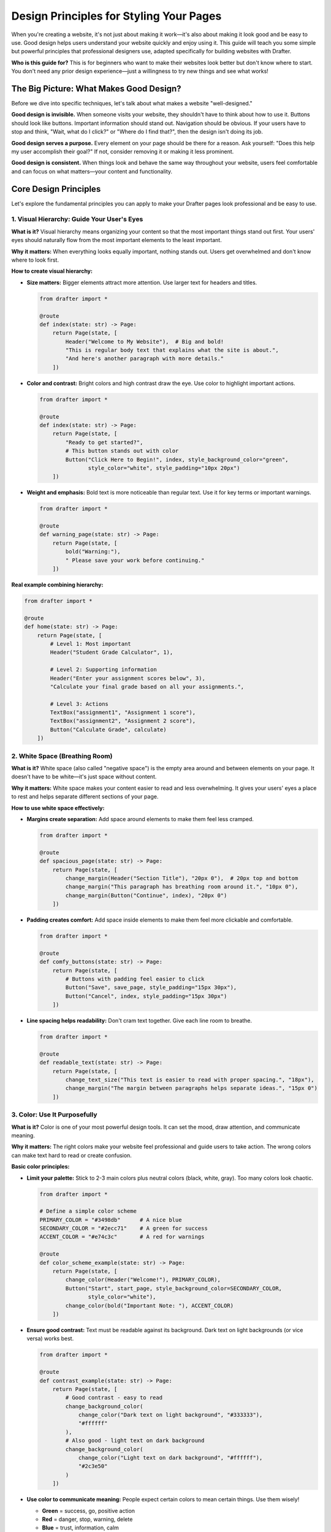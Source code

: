 .. _design_principles:

Design Principles for Styling Your Pages
=========================================

When you're creating a website, it's not just about making it work—it's also about making it look good and be easy to use.
Good design helps users understand your website quickly and enjoy using it. This guide will teach you some simple but powerful
principles that professional designers use, adapted specifically for building websites with Drafter.

**Who is this guide for?** This is for beginners who want to make their websites look better but don't know where to start.
You don't need any prior design experience—just a willingness to try new things and see what works!

The Big Picture: What Makes Good Design?
-----------------------------------------

Before we dive into specific techniques, let's talk about what makes a website "well-designed."

**Good design is invisible.** When someone visits your website, they shouldn't have to think about how to use it.
Buttons should look like buttons. Important information should stand out. Navigation should be obvious.
If your users have to stop and think, "Wait, what do I click?" or "Where do I find that?", then the design
isn't doing its job.

**Good design serves a purpose.** Every element on your page should be there for a reason. Ask yourself:
"Does this help my user accomplish their goal?" If not, consider removing it or making it less prominent.

**Good design is consistent.** When things look and behave the same way throughout your website, users feel
comfortable and can focus on what matters—your content and functionality.

Core Design Principles
----------------------

Let's explore the fundamental principles you can apply to make your Drafter pages look professional and be easy to use.

1. Visual Hierarchy: Guide Your User's Eyes
~~~~~~~~~~~~~~~~~~~~~~~~~~~~~~~~~~~~~~~~~~~~

**What is it?** Visual hierarchy means organizing your content so that the most important things stand out first.
Your users' eyes should naturally flow from the most important elements to the least important.

**Why it matters:** When everything looks equally important, nothing stands out. Users get overwhelmed and don't
know where to look first.

**How to create visual hierarchy:**

* **Size matters:** Bigger elements attract more attention. Use larger text for headers and titles.

  .. code-block:: python

      from drafter import *

      @route
      def index(state: str) -> Page:
          return Page(state, [
              Header("Welcome to My Website"),  # Big and bold!
              "This is regular body text that explains what the site is about.",
              "And here's another paragraph with more details."
          ])

* **Color and contrast:** Bright colors and high contrast draw the eye. Use color to highlight important actions.

  .. code-block:: python

      from drafter import *

      @route
      def index(state: str) -> Page:
          return Page(state, [
              "Ready to get started?",
              # This button stands out with color
              Button("Click Here to Begin!", index, style_background_color="green",
                     style_color="white", style_padding="10px 20px")
          ])

* **Weight and emphasis:** Bold text is more noticeable than regular text. Use it for key terms or important warnings.

  .. code-block:: python

      from drafter import *

      @route
      def warning_page(state: str) -> Page:
          return Page(state, [
              bold("Warning:"),
              " Please save your work before continuing."
          ])

**Real example combining hierarchy:**

.. code-block:: python

    from drafter import *

    @route
    def home(state: str) -> Page:
        return Page(state, [
            # Level 1: Most important
            Header("Student Grade Calculator", 1),
            
            # Level 2: Supporting information
            Header("Enter your assignment scores below", 3),
            "Calculate your final grade based on all your assignments.",
            
            # Level 3: Actions
            TextBox("assignment1", "Assignment 1 score"),
            TextBox("assignment2", "Assignment 2 score"),
            Button("Calculate Grade", calculate)
        ])

2. White Space (Breathing Room)
~~~~~~~~~~~~~~~~~~~~~~~~~~~~~~~~

**What is it?** White space (also called "negative space") is the empty area around and between elements on your page.
It doesn't have to be white—it's just space without content.

**Why it matters:** White space makes your content easier to read and less overwhelming. It gives your users' eyes a
place to rest and helps separate different sections of your page.

**How to use white space effectively:**

* **Margins create separation:** Add space around elements to make them feel less cramped.

  .. code-block:: python

      from drafter import *

      @route
      def spacious_page(state: str) -> Page:
          return Page(state, [
              change_margin(Header("Section Title"), "20px 0"),  # 20px top and bottom
              change_margin("This paragraph has breathing room around it.", "10px 0"),
              change_margin(Button("Continue", index), "20px 0")
          ])

* **Padding creates comfort:** Add space inside elements to make them feel more clickable and comfortable.

  .. code-block:: python

      from drafter import *

      @route
      def comfy_buttons(state: str) -> Page:
          return Page(state, [
              # Buttons with padding feel easier to click
              Button("Save", save_page, style_padding="15px 30px"),
              Button("Cancel", index, style_padding="15px 30px")
          ])

* **Line spacing helps readability:** Don't cram text together. Give each line room to breathe.

  .. code-block:: python

      from drafter import *

      @route
      def readable_text(state: str) -> Page:
          return Page(state, [
              change_text_size("This text is easier to read with proper spacing.", "18px"),
              change_margin("The margin between paragraphs helps separate ideas.", "15px 0")
          ])

3. Color: Use It Purposefully
~~~~~~~~~~~~~~~~~~~~~~~~~~~~~~

**What is it?** Color is one of your most powerful design tools. It can set the mood, draw attention, and communicate meaning.

**Why it matters:** The right colors make your website feel professional and guide users to take action. The wrong colors
can make text hard to read or create confusion.

**Basic color principles:**

* **Limit your palette:** Stick to 2-3 main colors plus neutral colors (black, white, gray). Too many colors look chaotic.

  .. code-block:: python

      from drafter import *

      # Define a simple color scheme
      PRIMARY_COLOR = "#3498db"      # A nice blue
      SECONDARY_COLOR = "#2ecc71"    # A green for success
      ACCENT_COLOR = "#e74c3c"       # A red for warnings

      @route
      def color_scheme_example(state: str) -> Page:
          return Page(state, [
              change_color(Header("Welcome!"), PRIMARY_COLOR),
              Button("Start", start_page, style_background_color=SECONDARY_COLOR,
                     style_color="white"),
              change_color(bold("Important Note: "), ACCENT_COLOR)
          ])

* **Ensure good contrast:** Text must be readable against its background. Dark text on light backgrounds (or vice versa) works best.

  .. code-block:: python

      from drafter import *

      @route
      def contrast_example(state: str) -> Page:
          return Page(state, [
              # Good contrast - easy to read
              change_background_color(
                  change_color("Dark text on light background", "#333333"),
                  "#ffffff"
              ),
              # Also good - light text on dark background
              change_background_color(
                  change_color("Light text on dark background", "#ffffff"),
                  "#2c3e50"
              )
          ])

* **Use color to communicate meaning:** People expect certain colors to mean certain things. Use them wisely!

  - **Green** = success, go, positive action
  - **Red** = danger, stop, warning, delete
  - **Blue** = trust, information, calm
  - **Yellow/Orange** = caution, attention needed

  .. code-block:: python

      from drafter import *

      @route
      def meaningful_colors(state: str) -> Page:
          return Page(state, [
              "Your account has been created!",
              Button("Continue", next_page, style_background_color="#2ecc71",
                     style_color="white"),
              LineBreak(),
              change_color(bold("Warning: This action cannot be undone."), "#e74c3c"),
              Button("Delete Account", delete_page, style_background_color="#e74c3c",
                     style_color="white")
          ])

4. Typography: Make Text Easy to Read
~~~~~~~~~~~~~~~~~~~~~~~~~~~~~~~~~~~~~~

**What is it?** Typography is the art of arranging text. It includes choosing fonts, sizes, spacing, and alignment.

**Why it matters:** If users can't easily read your text, they'll leave your website. Good typography makes reading effortless.

**Typography best practices:**

* **Choose readable fonts:** Stick with simple, clean fonts. For Drafter, the default fonts work well for most cases.

  .. code-block:: python

      from drafter import *

      @route
      def font_example(state: str) -> Page:
          return Page(state, [
              # Default font - clean and readable
              "This text uses the default font and is easy to read.",
              # Monospace for code
              monospace("x = 10  # Use monospace for code examples"),
          ])

* **Size appropriately:** Regular body text should be at least 16-18px. Headers should be noticeably larger.

  .. code-block:: python

      from drafter import *

      @route
      def text_sizes(state: str) -> Page:
          return Page(state, [
              Header("Main Title", 1),  # Biggest
              Header("Section Header", 2),  # Big
              Header("Subsection", 3),  # Medium-big
              change_text_size("Body text should be around 16-18px.", "18px"),
              small_font("Use small text sparingly for less important info.")
          ])

* **Align for readability:** Left-aligned text is easiest to read for most western languages. Center alignment is good for titles.

  .. code-block:: python

      from drafter import *

      @route
      def alignment_example(state: str) -> Page:
          return Page(state, [
              change_text_align(Header("Centered Title"), "center"),
              # Body text defaults to left-aligned, which is good!
              "This paragraph is left-aligned, making it easy to read.",
              "Each line starts at the same place, so your eyes can flow naturally.",
          ])

* **Emphasize wisely:** Use bold for important information, italic for subtle emphasis. Don't use both at once.

  .. code-block:: python

      from drafter import *

      @route
      def emphasis_example(state: str) -> Page:
          return Page(state, [
              bold("Important:"),
              " This is a key concept you should remember.",
              LineBreak(),
              "The word ",
              italic("specifically"),
              " is emphasized here for subtle effect."
          ])

5. Consistency: Keep Things Predictable
~~~~~~~~~~~~~~~~~~~~~~~~~~~~~~~~~~~~~~~~

**What is it?** Consistency means using the same styles and patterns throughout your website. Similar things should look similar.

**Why it matters:** When users learn how one part of your website works, consistency means they automatically understand the rest.

**How to be consistent:**

* **Define your styles once:** Use variables or constants for colors, sizes, and common styles.

  .. code-block:: python

      from drafter import *

      # Define your style constants at the top
      BUTTON_PADDING = "12px 24px"
      BUTTON_BACKGROUND = "#3498db"
      BUTTON_TEXT_COLOR = "white"
      SECTION_MARGIN = "20px 0"

      @route
      def consistent_page(state: str) -> Page:
          return Page(state, [
              change_margin(Header("First Section"), SECTION_MARGIN),
              Button("First Action", page1,
                     style_padding=BUTTON_PADDING,
                     style_background_color=BUTTON_BACKGROUND,
                     style_color=BUTTON_TEXT_COLOR),
              
              change_margin(Header("Second Section"), SECTION_MARGIN),
              Button("Second Action", page2,
                     style_padding=BUTTON_PADDING,
                     style_background_color=BUTTON_BACKGROUND,
                     style_color=BUTTON_TEXT_COLOR)
          ])

* **Use the same spacing everywhere:** If you use 20px margins in one place, use 20px margins everywhere.

* **Keep button styles uniform:** All primary buttons should look the same. All secondary buttons should look the same.

6. Alignment: Create Order and Structure
~~~~~~~~~~~~~~~~~~~~~~~~~~~~~~~~~~~~~~~~~

**What is it?** Alignment is about lining things up. When elements align with each other, the page feels more organized.

**Why it matters:** Proper alignment creates invisible lines that guide the user's eye and make your page feel professional.

**Alignment techniques:**

* **Align related items:** Things that go together should line up together.

  .. code-block:: python

      from drafter import *

      @route
      def aligned_form(state: str) -> Page:
          return Page(state, [
              Header("Sign Up Form"),
              # Form elements naturally align when stacked
              TextBox("username", "Enter username"),
              TextBox("email", "Enter email"),
              TextBox("password", "Enter password"),
              Button("Create Account", signup)
          ])

* **Use floating for side-by-side layouts:** Float elements to create columns or align items horizontally.

  .. code-block:: python

      from drafter import *

      @route
      def side_by_side(state: str) -> Page:
          return Page(state, [
              Header("Choose Your Option"),
              Div(
                  change_width(
                      Div(
                          Header("Option A", 3),
                          "Description of option A",
                          Button("Choose A", option_a)
                      ),
                      "45%"
                  ),
                  change_width(
                      float_right(Div(
                          Header("Option B", 3),
                          "Description of option B",
                          Button("Choose B", option_b)
                      )),
                      "45%"
                  )
              )
          ])

Practical Patterns: Putting It All Together
--------------------------------------------

Now let's look at some complete examples that demonstrate these principles working together.

Example 1: A Clean Landing Page
~~~~~~~~~~~~~~~~~~~~~~~~~~~~~~~~

This example shows a simple, clean landing page with good visual hierarchy, white space, and consistent styling.

.. image:: images/design_landing_page.png
    :alt: Example of a clean landing page with good visual hierarchy
    :width: 100%

.. code-block:: python

    from drafter import *

    # Style constants for consistency
    PRIMARY_COLOR = "#2c3e50"
    ACCENT_COLOR = "#3498db"

    @route
    def index(state: str) -> Page:
        return Page(state, [
            # Main title - largest and centered for impact
            Div(
                Header("Welcome to TaskMaster"),
                style=f"text-align: center; color: {PRIMARY_COLOR}; font-size: 48px; margin-top: 40px;"
            ),
            
            # Subtitle - smaller, centered, with margin
            Div(
                "Organize your life, one task at a time.",
                style="text-align: center; color: #7f8c8d; margin: 10px 0 40px 0; font-size: 20px;"
            ),
            
            # Call to action - centered with good padding
            Div(
                Button("Get Started", signup, style_padding="15px 40px",
                       style_background_color=ACCENT_COLOR, style_color="white",
                       style_font_size="20px"),
                style="text-align: center; margin: 20px 0;"
            ),
            
            # Features section with space
            Div(
                Header("Features", 2),
                style="margin: 60px 0 20px 0;"
            ),
            
            BulletedList([
                "Simple and intuitive task management",
                "Set reminders and due dates",
                "Track your progress over time",
                "Works on all your devices"
            ])
        ])

Example 2: A User-Friendly Form
~~~~~~~~~~~~~~~~~~~~~~~~~~~~~~~~

This example demonstrates a well-designed form with clear labels, good spacing, and helpful visual cues.

.. image:: images/design_form_example.png
    :alt: Example of a well-designed form with clear labels and spacing
    :width: 100%

.. code-block:: python

    from drafter import *

    @route
    def index(state: str) -> Page:
        return Page(state, [
            # Clear title
            Div(
                Header("Create Your Account"),
                style="margin: 0 0 30px 0;"
            ),
            
            # Form with good spacing
            Div(
                bold("Username"),
                LineBreak(),
                TextBox("username", "Choose a username"),
                style="margin: 0 0 20px 0;"
            ),
            
            Div(
                bold("Email Address"),
                LineBreak(),
                TextBox("email", "your.email@example.com"),
                style="margin: 0 0 20px 0;"
            ),
            
            Div(
                bold("Password"),
                LineBreak(),
                TextBox("password", "Create a strong password"),
                style="margin: 0 0 20px 0;"
            ),
            
            # Terms with smaller text
            Div(
                small_font("By creating an account, you agree to our Terms of Service."),
                style="margin: 10px 0 20px 0;"
            ),
            
            # Action buttons - primary action is more prominent
            Button("Create Account", process_signup,
                   style_background_color="#2ecc71", style_color="white",
                   style_padding="12px 30px", style_margin_right="10px"),
            Button("Cancel", index,
                   style_background_color="#95a5a6", style_color="white",
                   style_padding="12px 30px")
        ])

Example 3: An Information Dashboard
~~~~~~~~~~~~~~~~~~~~~~~~~~~~~~~~~~~~

This example shows how to present multiple pieces of information clearly with good organization.

.. code-block:: python

    from drafter import *

    @route
    def dashboard(state: dict) -> Page:
        # Using boxes with background colors to group information
        stats_style = "background-color: #ecf0f1; padding: 20px; margin: 10px 0; border-radius: 5px;"
        
        return Page(state, [
            Header("Your Dashboard"),
            
            # Statistics section with visual grouping
            Header("Quick Stats", 2),
            
            Div(
                change_text_align(
                    Div(
                        large_font(bold(str(state['tasks_completed']))),
                        LineBreak(),
                        "Tasks Completed"
                    ),
                    "center"
                ),
                style=stats_style
            ),
            
            Div(
                change_text_align(
                    Div(
                        large_font(bold(str(state['tasks_remaining']))),
                        LineBreak(),
                        "Tasks Remaining"
                    ),
                    "center"
                ),
                style=stats_style
            ),
            
            # Recent activity
            change_margin(Header("Recent Activity", 2), "40px 0 20px 0"),
            BulletedList(state['recent_activities'][:5]),
            
            # Action button
            change_margin(
                Button("Add New Task", add_task,
                       style_background_color="#3498db", style_color="white",
                       style_padding="10px 20px"),
                "30px 0"
            )
        ])

Common Mistakes to Avoid
-------------------------

As you're learning, here are some common design mistakes that beginners make:

1. **Using too many colors:** Stick to a simple palette. Three colors plus neutrals is plenty.

2. **Making text too small:** If users have to squint, make it bigger! 16-18px minimum for body text.

3. **Not enough contrast:** If text is hard to read, it's probably a contrast problem. Make sure there's enough
   difference between text color and background color.

4. **Crowding elements:** Give things room to breathe! Use margins and padding generously.

5. **Inconsistent styling:** Don't make every button look different. Consistency builds trust.

6. **Overusing bold and italic:** When everything is emphasized, nothing stands out. Use emphasis sparingly.

7. **Center-aligning everything:** Center alignment is great for titles, but body text should be left-aligned.

Tools and Resources
-------------------

Here are some helpful resources as you continue your design journey:

**Color Tools:**

* `Coolors <https://coolors.co/>`_ - Generate color palettes
* `Color Hunt <https://colorhunt.co/>`_ - Browse popular color schemes
* `WebAIM Contrast Checker <https://webaim.org/resources/contrastchecker/>`_ - Check if your colors have enough contrast

**Inspiration:**

* Look at websites you use every day. What makes them easy to use?
* Pay attention to spacing, colors, and how information is organized
* Try recreating simple layouts you like in Drafter as practice

**Books and Articles:**

* "Don't Make Me Think" by Steve Krug - Classic book on web usability
* "The Design of Everyday Things" by Don Norman - Fundamental design principles
* `Laws of UX <https://lawsofux.com/>`_ - Quick reference for UX principles

Getting Started: Your First Steps
----------------------------------

Ready to improve your designs? Here's what to do:

1. **Start simple:** Pick one principle from this guide (like using white space or improving color contrast) and
   apply it to your current project.

2. **Get feedback:** Show your website to friends or classmates. Do they understand how to use it without you
   explaining anything?

3. **Iterate:** Design is about trying things and seeing what works. Don't be afraid to experiment!

4. **Build a style guide:** As your project grows, write down your color codes, spacing values, and other
   style decisions. This helps you stay consistent.

5. **Practice:** The more pages you design, the better you'll get. Each project is a chance to improve.

Remember, good design is about making your users' lives easier. Every style choice should serve that goal.
Start with these principles, practice regularly, and soon you'll be creating websites that not only work well
but look great too!

Next Steps
----------

Now that you understand the design principles, you're ready to learn the technical details of how to apply
these styles in Drafter. Check out these resources:

* :ref:`styling` - Learn all the technical styling methods and complete reference of styling functions in Drafter
* `Examples <https://drafter-edu.github.io/drafter/examples/examples.html>`_ - See complete example projects

Happy designing!
